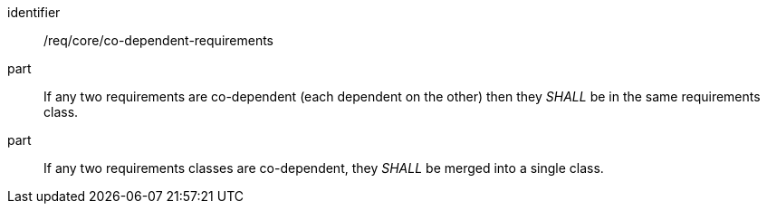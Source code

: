 [[req_co-dependent-requirements]]
[[req-16]]

[requirement]
====
[%metadata]
identifier:: /req/core/co-dependent-requirements
part:: If any two requirements are co-dependent (each dependent on the other) then they _SHALL_ be in the same requirements class.
part:: If any two requirements classes are co-dependent, they _SHALL_ be merged into a single class.
====
